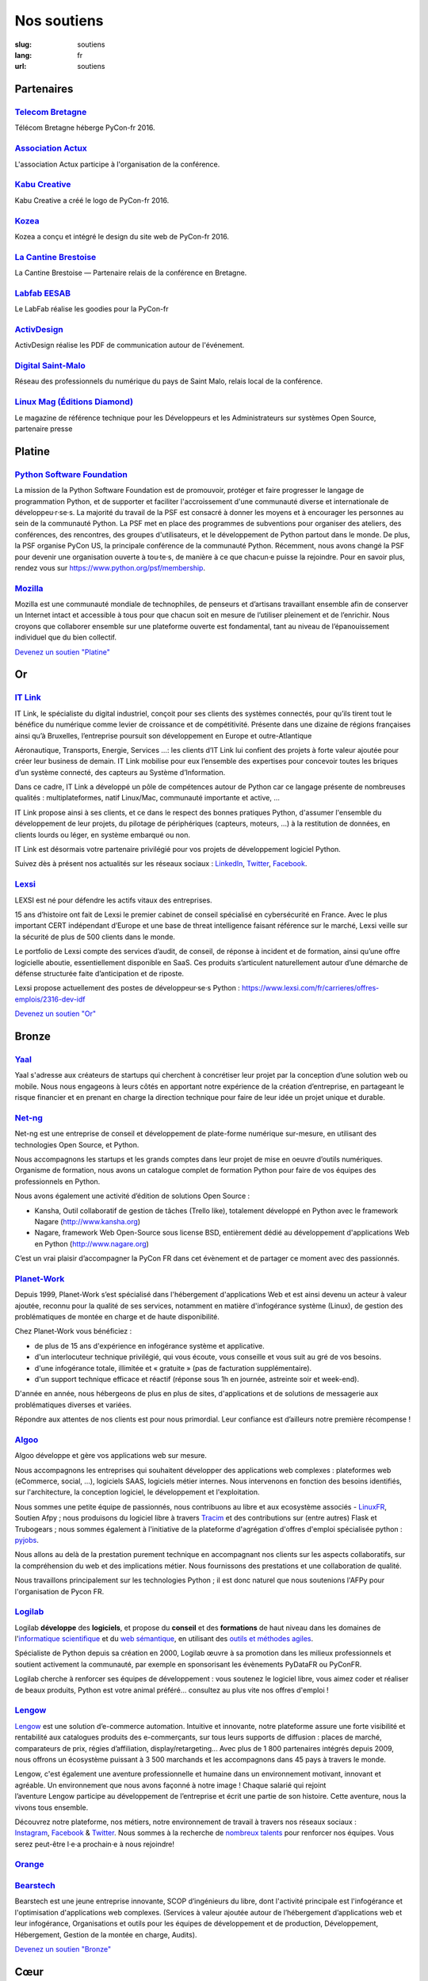 Nos soutiens
############

:slug: soutiens
:lang: fr
:url: soutiens

Partenaires
===========

`Telecom Bretagne <http://www.telecom-bretagne.eu/>`_
-----------------------------------------------------

.. image:: ../images/telecom-bretagne.gif
   :height: 100px
   :width: 100px
   :alt: logo de telecom bretagne
   :target: http://www.telecom-bretagne.eu/

Télécom Bretagne héberge PyCon-fr 2016.


`Association Actux <http://actux.eu.org/>`_
-------------------------------------------

.. image:: ../images/logo-actux.jpg
   :height: 100px
   :width: 100px
   :alt: Logo de l'association Actux
   :target: http://actux.eu.org/

L'association Actux participe à l'organisation de la conférence.


`Kabu Creative <http://kabucreative.com/>`_
-------------------------------------------

.. image:: ../images/kabu-creative.png
   :height: 100px
   :width: 100px
   :alt: logo de Kabu Creative
   :target: http://kabucreative.com/

Kabu Creative a créé le logo de PyCon-fr 2016.

`Kozea <https://www.kozea.fr/>`_
--------------------------------

.. image:: ../images/kozea-logo.svg
   :height: 100px
   :width: 100px
   :alt: logo de Kozea
   :target: https://www.kozea.fr/

Kozea a conçu et intégré le design du site web de PyCon-fr 2016.

`La Cantine Brestoise <http://www.lacantine-brest.net/>`_
---------------------------------------------------------

.. image:: ../images/logo-cantine-brest.png
   :height: 100px
   :width: 100px
   :alt: logo de La Cantine Brestoise
   :target: http://www.lacantine-brest.net/

La Cantine Brestoise — Partenaire relais de la conférence en Bretagne.

`Labfab EESAB <http://www.eesab.fr/rennes/labfab>`_
---------------------------------------------------

.. image:: ../images/logo_LabfabEESAB.png
   :height: 100px
   :width: 100px
   :alt: logo du LabFab EESAB
   :target: http://www.eesab.fr/rennes/labfab

Le LabFab réalise les goodies pour la PyCon-fr

`ActivDesign <http://www.activdesign.eu/>`_
-------------------------------------------

.. image:: ../images/logo-ActivDesign.png
   :height: 100px
   :width: 100px
   :alt: logo d'ActivDesign
   :target: http://www.activdesign.eu/

ActivDesign réalise les PDF de communication autour de l'événement.

`Digital Saint-Malo <http://digital-saint-malo.com/>`_
------------------------------------------------------

.. image:: ../images/DSM_carre.png
   :height: 100px
   :width: 100px
   :alt: logo de Digital Saint-Malo
   :target: http://digital-saint-malo.com/

Réseau des professionnels du numérique du pays de Saint Malo, relais local de la conférence.

`Linux Mag (Éditions Diamond) <https://boutique.ed-diamond.com/>`_
------------------------------------------------------------------

.. image:: ../images/ed_diamond.png
   :height: 100px
   :alt: logo de Linux Mag (Éditions Diamond)
   :target: https://boutique.ed-diamond.com/

Le magazine de référence technique pour les Développeurs et les Administrateurs sur systèmes Open Source, partenaire presse

Platine
=======

`Python Software Foundation <https://www.python.org/psf/>`_
-----------------------------------------------------------

.. image:: ../images/psf-logo-narrow-256x84-alpha.png
   :height: 84px
   :width: 256px
   :alt: Python Software Foundation
   :target: https://www.python.org/psf/

La mission de la Python Software Foundation est de promouvoir, protéger et faire progresser le langage de programmation Python, et de supporter et faciliter l'accroissement d'une communauté diverse et internationale de développeu·r·se·s. La majorité du travail de la PSF est consacré à donner les moyens et à encourager les personnes au sein de la communauté Python. La PSF met en place des programmes de subventions pour organiser des ateliers, des conférences, des rencontres, des groupes d'utilisateurs, et le développement de Python partout dans le monde. De plus, la PSF organise PyCon US, la principale conférence de la communauté Python. Récemment, nous avons changé la PSF pour devenir une organisation ouverte à tou·te·s, de manière à ce que chacun·e puisse la rejoindre. Pour en savoir plus, rendez vous sur https://www.python.org/psf/membership.


`Mozilla <https://www.mozilla.org/fr/mission/>`_
------------------------------------------------

.. image:: ../images/mozilla.png
   :height: 84px
   :width: 256px
   :alt: Mozilla
   :target: https://www.mozilla.org/


Mozilla est une communauté mondiale de technophiles, de penseurs et
d’artisans travaillant ensemble afin de conserver un Internet intact
et accessible à tous pour que chacun soit en mesure de l’utiliser
pleinement et de l’enrichir. Nous croyons que collaborer ensemble sur
une plateforme ouverte est fondamental, tant au niveau de
l’épanouissement individuel que du bien collectif.


`Devenez un soutien "Platine" </pages/nous-soutenir.html>`_


Or
==

`IT Link <https://www.itlink.fr/>`_
-----------------------------------

.. image:: ../images/logo_itlink.png
   :height: 100px
   :alt: logo d'IT Link
   :target: https://www.itlink.fr/

IT Link, le spécialiste du digital industriel, conçoit pour ses clients des systèmes connectés, pour qu’ils tirent tout le bénéfice du numérique comme levier de croissance et de compétitivité. Présente dans une dizaine de régions françaises ainsi qu’à Bruxelles, l’entreprise poursuit son développement en Europe et outre-Atlantique

Aéronautique, Transports, Energie, Services …: les clients d’IT Link lui confient des projets à forte valeur ajoutée pour créer leur business de demain. IT Link mobilise pour eux l’ensemble des expertises pour concevoir toutes les briques d’un système connecté, des capteurs au Système d’Information.

Dans ce cadre, IT Link a développé un pôle de compétences autour de Python car ce langage présente de nombreuses qualités : multiplateformes, natif Linux/Mac, communauté importante et active, ... 

IT Link propose ainsi à ses clients, et ce dans le respect des bonnes pratiques Python, d'assumer l'ensemble du développement de leur projets, du pilotage de périphériques (capteurs, moteurs, ...) à la restitution de données, en clients lourds ou léger, en système embarqué ou non.

IT Link est désormais votre partenaire privilégié pour vos projets de développement logiciel Python. 

Suivez dès à présent nos actualités sur les réseaux sociaux : `LinkedIn <https://fr.linkedin.com/company/groupe-it-link---it-link-system---ipsis>`__, `Twitter <https://twitter.com/nousrecrutons>`__, `Facebook <https://www.facebook.com/IT-Link-225806117434835/>`__.

`Lexsi <https://www.lexsi.com/fr>`_
-----------------------------------

.. image:: ../images/logo_lexsi.jpg
   :height: 100px
   :alt: logo de Lexsi
   :target: https://www.lexsi.com/fr

LEXSI est né pour défendre les actifs vitaux des entreprises.

15 ans d’histoire ont fait de Lexsi le premier cabinet de conseil spécialisé en cybersécurité en France. Avec le plus important CERT indépendant d’Europe et une base de threat intelligence faisant référence sur le marché, Lexsi veille sur la sécurité de plus de 500 clients dans le monde.

Le portfolio de Lexsi compte des services d’audit, de conseil, de réponse à incident et de formation, ainsi qu’une offre logicielle aboutie, essentiellement disponible en SaaS. Ces produits s’articulent naturellement autour d’une démarche de défense structurée faite d’anticipation et de riposte.

Lexsi propose actuellement des postes de développeur·se·s Python : https://www.lexsi.com/fr/carrieres/offres-emplois/2316-dev-idf 

`Devenez un soutien "Or" </pages/nous-soutenir.html>`_

Bronze
======

`Yaal <https://www.yaal.fr/>`_
--------------------------------

.. image:: ../images/yaal.png
   :height: 100px
   :width: 100px
   :alt: logo de Yaal
   :target: https://www.yaal.fr/

Yaal s'adresse aux créateurs de startups qui cherchent à concrétiser leur projet par la conception d’une solution web ou mobile. Nous nous engageons à leurs côtés en apportant notre expérience de la création d’entreprise, en partageant le risque financier et en prenant en charge la direction technique pour faire de leur idée un projet unique et durable.

`Net-ng <http://www.net-ng.com/>`_
----------------------------------

.. image:: ../images/netng.svg
   :height: 100px
   :width: 100px
   :alt: logo de Net ng
   :target: http://www.net-ng.com/

Net-ng est une entreprise de conseil et développement de plate-forme numérique sur-mesure, en utilisant des technologies Open Source, et Python.

Nous accompagnons les startups et les grands comptes dans leur projet de mise en oeuvre d’outils numériques.
Organisme de formation, nous avons un catalogue complet de formation Python pour faire de vos équipes des professionnels en Python.

Nous avons également une activité d’édition de solutions Open Source :

- Kansha, Outil collaboratif de gestion de tâches (Trello like), totalement développé en Python avec le framework Nagare (http://www.kansha.org)

- Nagare, framework Web Open-Source sous license BSD, entièrement dédié au développement d'applications Web en Python (http://www.nagare.org)

C’est un vrai plaisir d’accompagner la PyCon FR dans cet évènement et de partager ce moment avec des passionnés.

`Planet-Work <https://www.planet-work.com/>`_
---------------------------------------------

.. image:: ../images/planet-work.svg
   :height: 100px
   :width: 300px
   :alt: logo de planet work
   :target: https://www.planet-work.com/

Depuis 1999, Planet-Work s’est spécialisé dans l'hébergement d'applications Web et est ainsi devenu un acteur à valeur ajoutée, reconnu pour la qualité de ses services, notamment en matière d'infogérance système (Linux), de gestion des problématiques de montée en charge et de haute disponibilité.

Chez Planet-Work vous bénéficiez :

- de plus de 15 ans d'expérience en infogérance système et applicative.
- d'un interlocuteur technique privilégié, qui vous écoute, vous conseille et vous suit au gré de vos besoins.
- d'une infogérance totale, illimitée et « gratuite » (pas de facturation supplémentaire).
- d'un support technique efficace et réactif (réponse sous 1h en journée, astreinte soir et week-end).

D'année en année, nous hébergeons de plus en plus de sites, d'applications et de solutions de messagerie aux problématiques diverses et variées.

Répondre aux attentes de nos clients est pour nous primordial. Leur confiance est d’ailleurs notre première récompense ! 

`Algoo <http://algoo.fr/>`_
---------------------------

.. image:: ../images/algoo.png
   :height: 100px
   :width: 200px
   :alt: logo d'algoo
   :target: http://algoo.fr/

Algoo développe et gère vos applications web sur mesure.

Nous accompagnons les entreprises qui souhaitent développer des applications web complexes : plateformes web (eCommerce, social, ...), logiciels SAAS, logiciels métier internes. Nous intervenons en fonction des besoins identifiés, sur l'architecture, la conception logiciel, le développement et l'exploitation.

Nous sommes une petite équipe de passionnés, nous contribuons au libre et aux ecosystème associés - `LinuxFR <http://linuxfr.org/users/lebouquetin>`_, Soutien Afpy ; nous produisons du logiciel libre à travers `Tracim <http://tracim.fr>`_ et des contributions sur (entre autres) Flask et Trubogears ; nous sommes également à l'initiative de la plateforme d'agrégation d'offres d'emploi spécialisée python : `pyjobs <http://pyjobs.fr>`_.

Nous allons au delà de la prestation purement technique en accompagnant nos clients sur les aspects collaboratifs, sur la compréhension du web et des implications métier. Nous fournissons des prestations et une collaboration de qualité.

Nous travaillons principalement sur les technologies Python ; il est donc naturel que nous soutenions l'AFPy pour l'organisation de Pycon FR.

`Logilab <https://www.logilab.fr/>`_
------------------------------------

.. image:: ../images/logilab.svg
   :height: 100px
   :width: 200px
   :alt: logo de logilab
   :target: https://www.logilab.fr/

Logilab **développe** des **logiciels**, et propose du **conseil** et des **formations** de haut niveau dans les domaines de l'`informatique scientifique <https://www.logilab.fr/informatique-scientifique>`_ et du `web sémantique <https://www.logilab.fr/web-semantique>`_, en utilisant des `outils et méthodes agiles <https://www.logilab.fr/outils-methodes-agiles>`_.

Spécialiste de Python depuis sa création en 2000, Logilab œuvre à sa promotion dans les milieux professionnels et soutient activement la communauté, par exemple en sponsorisant les évènements PyDataFR ou PyConFR.

Logilab cherche à renforcer ses équipes de développement : vous soutenez le logiciel libre, vous aimez coder et réaliser de beaux produits, Python est votre animal préféré... consultez au plus vite nos offres d'emploi !

`Lengow <http://www.lengow.com/fr/>`_
-------------------------------------

.. image:: ../images/logo_lengow.png
   :height: 100px
   :alt: logo de lengow
   :target: http://www.lengow.com/fr/

`Lengow <http://www.lengow.com/fr/>`_ est une solution d’e-commerce automation. Intuitive et innovante, notre plateforme assure une forte visibilité et rentabilité aux catalogues produits des e-commerçants, sur tous leurs supports de diffusion : places de marché, comparateurs de prix, régies d’affiliation, display/retargeting... 
Avec plus de 1 800 partenaires intégrés depuis 2009, nous offrons un écosystème puissant à 3 500 marchands et les accompagnons dans 45 pays à travers le monde.
 
Lengow, c'est également une aventure professionnelle et humaine dans un environnement motivant, innovant et agréable. Un environnement que nous avons façonné à notre image ! Chaque salarié qui rejoint l’aventure Lengow participe au développement de l’entreprise et écrit une partie de son histoire. Cette aventure, nous la vivons tous ensemble.
 
Découvrez notre plateforme, nos métiers, notre environnement de travail à travers nos réseaux sociaux : `Instagram <https://www.instagram.com/lengow/>`_, `Facebook <https://www.facebook.com/Lengow/?fref=ts>`_ & `Twitter <https://twitter.com/lengow?lang=fr>`_. Nous sommes à la recherche de `nombreux talents <https://lengow.workable.com/>`_ pour renforcer nos équipes. Vous serez peut-être l·e·a prochain·e à nous rejoindre!

`Orange <https://developer.orange.com/>`_
-----------------------------------------

.. image:: ../images/logo-orange.png
   :height: 100px
   :alt: logo de orange
   :target: https://developer.orange.com/

.. Orange ne nous a pas encore fourni de description

`Bearstech <https://bearstech.com/>`_
-----------------------------------------

.. image:: ../images/logo_bearstech.png
   :height: 100px
   :alt: logo de bearstech
   :target: https://bearstech.com/

Bearstech est une jeune entreprise innovante, SCOP dʼingénieurs du libre, dont l'activité principale est l'infogérance et l'optimisation d'applications web complexes. (Services à valeur ajoutée autour de lʼhébergement dʼapplications web et leur infogérance, Organisations et outils pour les équipes de développement et de production, Développement, Hébergement, Gestion de la montée en charge, Audits).

`Devenez un soutien "Bronze" </pages/nous-soutenir.html>`_

Cœur
====

`Hashbang <https://hashbang.fr/>`_
----------------------------------

.. image:: ../images/logo_hashbang.png
   :height: 100px
   :alt: logo d'hashbang
   :target: https://hashbang.fr
